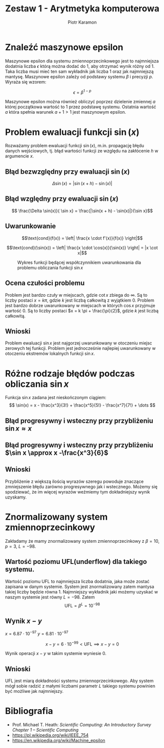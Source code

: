 #+title: Zestaw 1 - Arytmetyka komputerowa
#+author: Piotr Karamon
#+date:
#+language: pl
#+options: toc:nil
#+latex_header: \usepackage[polish]{babel}
#+latex_header: \usepackage[T1]{fontenc}
#+latex_header: \usepackage[utf8]{inputenc}
#+latex_header: \selectlanguage{polish}
#+latex_header: \usepackage{caption}
#+latex_header: \usepackage{booktabs}
#+latex_header: \captionsetup{labelfont=bf}
#+latex_header: \usepackage{float}


* Znaleźć maszynowe epsilon

Maszynowe epsilon dla systemu zmiennoprzecinkowego jest to najmniejsza dodatnia
liczba $\epsilon$  którą można dodać do 1, aby otrzymać wynik różny od 1. Taka liczba
musi mieć ten sam wykładnik jak liczba 1 oraz jak najmniejszą mantysę.
Maszynowe epsilon zależy od podstawy systemu  $\beta$ i precyzji $p$. Wyraża się
wzorem:

$$\epsilon = \beta ^ {1-p}$$

Maszynowe epsilon można również obliczyć poprzez dzielenie zmiennej $a$
której początkowa wartość to $1$ przez podstawę systemu. Ostatnia wartość
$a$ która spełnia warunek $a + 1 > 1$ jest maszynowym epsilon.


#+begin_src julia :exports none :results output
eps(Float32)
2 ^ (-23)
eps(Float64)
2^(-52)
#+end_src

#+RESULTS:
: 1.1920929f-7
: 1.1920928955078125e-7
: 2.220446049250313e-16
: 2.220446049250313e-16

* Problem ewaluacji funkcji $\sin(x)$
Rozważamy problem ewaluacji funkcji $\sin(x)$, m.in. propagację błędu danych wejściowych, tj. błąd wartości funkcji ze względu na zakłócenie $h$ w argumencie $x$.

** Błąd bezwzględny przy ewaluacji $\sin(x)$
$$\Delta \sin(x) = |\sin(x + h) - \sin(x)|$$
** Błąd względny przy ewaluacji $\sin(x)$
$$ \frac{\Delta \sin(x)}{ \sin x} = \frac{|\sin(x + h) - \sin(x)|}{\sin x}$$
** Uwarunkowanie

$$\text{cond}(f(x)) = \left| \frac{x \cdot f'(x)}{f(x)} \right|$$

$$\text{cond}(\sin(x)) = \left| \frac{x \cdot \cos(x)}{\sin(x)} \right| = |x \cot x|$$
#+begin_src python :results graphics file output :file graph.png :exports results :eval no
   import numpy as np
   import matplotlib.pyplot as plt
   import scienceplots

   plt.style.use('science')

   fig, ax = plt.subplots(1, 1, figsize=(7, 4), dpi=300)
   x = np.linspace(-10, 10, 1000)
   y = np.abs(1/np.tan(x)*x)
   ax.plot(x, y, label=r'$y = |x \cot  x|$', color='green')

   ax.set_xlim([-10, 10])
   ax.set_ylim([-0, 10])

   ax.spines['left'].set_position('zero')
   ax.spines['bottom'].set_position('zero')
   ax.spines['right'].set_color('none')
   ax.spines['top'].set_color('none')

   ax.xaxis.set_ticks_position('bottom')
   ax.yaxis.set_ticks_position('left')

   xticks = [ -2.5*np.pi,-2*np.pi, -1.5*np.pi,  -np.pi, -1/2*np.pi,  0, 1/2*np.pi, np.pi, 3/2*np.pi, 2*np.pi, 5/2*np.pi]
   yticks = [ 5,  10]
   ax.set_xticks(xticks)
   ax.set_yticks(yticks)
   xtick_labels = [r'$-\frac{5}{2}\pi$',
                       r'$-2\pi$',
                       r'$-\frac{3}{2}\pi$'r'$-\pi$',
                       r'$-\pi$',
                       r'$-\frac{1}{2}\pi$',
                       '0' ,
                       r'$\frac{1}{2}\pi$',
                       r'$\pi$',
                       r'$\frac{3}{2}\pi$',
                       r'$2\pi$',
                       r'$\frac{5}{2}\pi$']
   ax.set_xticklabels(xtick_labels)
   ax.set_yticklabels([str(y) for y in yticks ])
   fig.legend()
#+end_src
#+caption: Wykres funkcji będącej współczynnikiem uwarunkowania dla problemu obliczania funkcji $\sin x$
#+results:
[[file:graph.png]]
** Ocena czułości problemu
Problem jest bardzo czuły w miejscach, gdzie $\cot x$ zbiega do $\infty$. Są to liczby
postaci $x = k\pi$, gdzie $k$ jest liczbą całkowitą z wyjątkiem $0$. Problem jest
bardzo dobrze uwarunkowany w miejscach w których $\cos x$ przyjmuje wartość 0.
Są to liczby postaci $x = k \pi  + \frac{\pi}{2}$, gdzie $k$ jest liczbą całkowitą.
** Wnioski
Problem ewaluacji $\sin x$ jest najgorzej uwarunkowany w otoczeniu miejsc
zerowych tej funkcji. Problem jest jednocześnie najlepiej uwarunkowany w
otoczeniu  ekstremów lokalnych funkcji $\sin x$.

* Różne rodzaje błędów podczas obliczania $\sin x$
Funkcja $\sin x$ zadana jest nieskończonym ciągiem:
$$
\sin(x) = x - \frac{x^3}{3!} + \frac{x^5}{5!} - \frac{x^7}{7!} + \dots
$$

\begin{align*}
 \text{Błąd progresywny}\quad \Delta y &= |  \hat{y} -y| \\
 \text{Błąd wsteczny}\quad \Delta x &= | \hat{x} - x|, \quad \text{gdzie} \quad f(\hat{x}) = \hat{y}
\end{align*}


** Błąd progresywny i wsteczny przy przybliżeniu $\sin x \approx x$
\begin{align*}
 \text{Błąd progresywny}\quad \Delta y &= | x - \sin x| \\
 \text{Błąd wsteczny}\quad \Delta x &= |\arcsin{\hat{y}} - y| = |\arcsin x - \sin x|
\end{align*}


#+begin_src python :exports results  :eval yes :wrap export latex
import pandas as pd
import numpy as np

xs = np.array([0.1, 0.5, 1])
df = pd.DataFrame(index=xs)
df.index.name ='$x$'
df['x'] = xs
df['y'] = np.sin(xs)
df['hat y'] = xs
df['f err'] = np.abs(df['hat y'] - df['y'])
df['hat x'] = np.arcsin(df['hat y'])
df['b err'] = np.abs(df['hat x'] - xs)

latex_column_names = {
    'x': '$x$',
    'y': r'$y = \sin(x)$',
    'hat y': r'$\hat{y} = x$',
    'f err': r'$\Delta y = |\hat{y} - y|$',
    'hat x': r'$\hat{x} = \arcsin\hat{y}$',
    'b err': r'$\Delta x = |\hat{x} - x|$',
}

df_latex = df.rename(columns=latex_column_names)

latex_table = df_latex.to_latex(
    index=False,
    header=True,
    column_format='l' + 'c' * len(df.columns),
    float_format="%.8f",
    escape=False,
    longtable=False,
    bold_rows=False,
    caption="Wartości błędu progresywnego i wstecznego jeśli przybliżamy"
    r"funkcję $\sin x \approx x$",
)
return latex_table.replace(r'\begin{table}', r'\begin{table}[H]')

#+end_src

#+RESULTS:
#+begin_export latex
\begin{table}[H]
\caption{Wartości błędu progresywnego i wstecznego jeśli przybliżamyfunkcję $\sin x \approx x$}
\begin{tabular}{lcccccc}
\toprule
$x$ & $y = \sin(x)$ & $\hat{y} = x$ & $\Delta y = |\hat{y} - y|$ & $\hat{x} = \arcsin\hat{y}$ & $\Delta x = |\hat{x} - x|$ \\
\midrule
0.10000000 & 0.09983342 & 0.10000000 & 0.00016658 & 0.10016742 & 0.00016742 \\
0.50000000 & 0.47942554 & 0.50000000 & 0.02057446 & 0.52359878 & 0.02359878 \\
1.00000000 & 0.84147098 & 1.00000000 & 0.15852902 & 1.57079633 & 0.57079633 \\
\bottomrule
\end{tabular}
\end{table}
#+end_export

** Błąd progresywny i wsteczny przy przybliżeniu $\sin x \approx x -\frac{x^3}{6}$
\begin{align*}
 \text{Błąd progresywny}\quad \Delta y &= | x - \frac{x^3}{6} - \sin x| \\
 \text{Błąd wsteczny}\quad \Delta x &= \left| \arcsin \left(x - \frac{x^3}{6} \right) - \sin x \right|
\end{align*}

#+begin_src python :exports results  :eval yes :wrap export latex
import pandas as pd
import numpy as np

xs = np.array([0.1, 0.5, 1])
df = pd.DataFrame(index=xs)
df.index.name ='$x$'
df['x'] = xs
df['y'] = np.sin(xs)
df['hat y'] = xs - xs**3 /6
df['f err'] = np.abs(df['hat y'] - df['y'])
df['hat x'] = np.arcsin(df['hat y'])
df['b err'] = np.abs(df['hat x'] - xs)

latex_column_names = {
    'x': '$x$',
    'y': r'$y = \sin(x)$',
    'hat y': r'$\hat{y} = x - \frac{x^3}{6}$',
    'f err': r'$\Delta y = |\hat{y} - y|$',
    'hat x': r'$\hat{x} = \arcsin\hat{y}$',
    'b err': r'$\Delta x = |\hat{x} - x|$',
}

df_latex = df.rename(columns=latex_column_names)

latex_table = df_latex.to_latex(
    index=False,
    header=True,
    column_format='l' + 'c' * len(df.columns),
    float_format="%.8f",
    escape=False,
    longtable=False,
    bold_rows=False,
    caption="Wartości błędu progresywnego i wstecznego jeśli przybliżamy"
    r"funkcję $\sin x \approx x - \frac{x^3}{6}$",
)
return latex_table.replace(r'\begin{table}', r'\begin{table}[H]')
#+end_src

#+RESULTS:
#+begin_export latex
\begin{table}[H]
\caption{Wartości błędu progresywnego i wstecznego jeśli przybliżamyfunkcję $\sin x \approx x - \frac{x^3}{6}$}
\begin{tabular}{lcccccc}
\toprule
$x$ & $y = \sin(x)$ & $\hat{y} = x - \frac{x^3}{6}$ & $\Delta y = |\hat{y} - y|$ & $\hat{x} = \arcsin\hat{y}$ & $\Delta x = |\hat{x} - x|$ \\
\midrule
0.10000000 & 0.09983342 & 0.09983333 & 0.00000008 & 0.09999992 & 0.00000008 \\
0.50000000 & 0.47942554 & 0.47916667 & 0.00025887 & 0.49970504 & 0.00029496 \\
1.00000000 & 0.84147098 & 0.83333333 & 0.00813765 & 0.98511078 & 0.01488922 \\
\bottomrule
\end{tabular}
\end{table}
#+end_export
** Wnioski
Przybliżenie z większą ilością wyrazów szeregu powoduje znaczące zmniejszenie błędu
zarówno progresywnego jak i wstecznego. Możemy się spodziewać, że im więcej wyrazów
weźmiemy tym dokładniejszy wynik uzyskamy.
* Znormalizowany system zmiennoprzecinkowy
Zakładamy że mamy znormalizowany system zmiennoprzecinkowy z $\beta = 10$, $p = 3$, $L = -98$.

** Wartość poziomu UFL(underflow) dla takiego systemu.
Wartość poziomu UFL to najmniejsza liczba dodatnia, jaka może zostać zapisana w
danym systemie.  System jest znormalizowany zatem mantysa takiej liczby będzie
równa 1. Najmniejszy wykładnik jaki możemy uzyskać w naszym systemie jest równy
$L = -98$.  Zatem
$$ \text{UFL} = \beta ^ L = 10^{-98} $$
** Wynik $x - y$
$x = 6.87 \cdot 10^{-97}$ $y = 6.81 \cdot 10^{-97}$

$$ x - y = 6 \cdot 10^{-99} < \text{UFL}  \implies x - y = 0$$

Wynik operacji $x-y$ w takim systemie wyniesie $0$.
** Wnioski
UFL jest miarą dokładności systemu zmiennoprzecinkowego. Aby system mógł sobie radzić
z małymi liczbami parametr $L$ takiego systemu powinien być możliwe jak najmniejszy.
* Bibliografia
+ Prof. Michael T. Heath: /Scientific Computing: An Introductory Survey Chapter 1 – Scientific Computing/
+ https://pl.wikipedia.org/wiki/IEEE_754
+ https://en.wikipedia.org/wiki/Machine_epsilon

